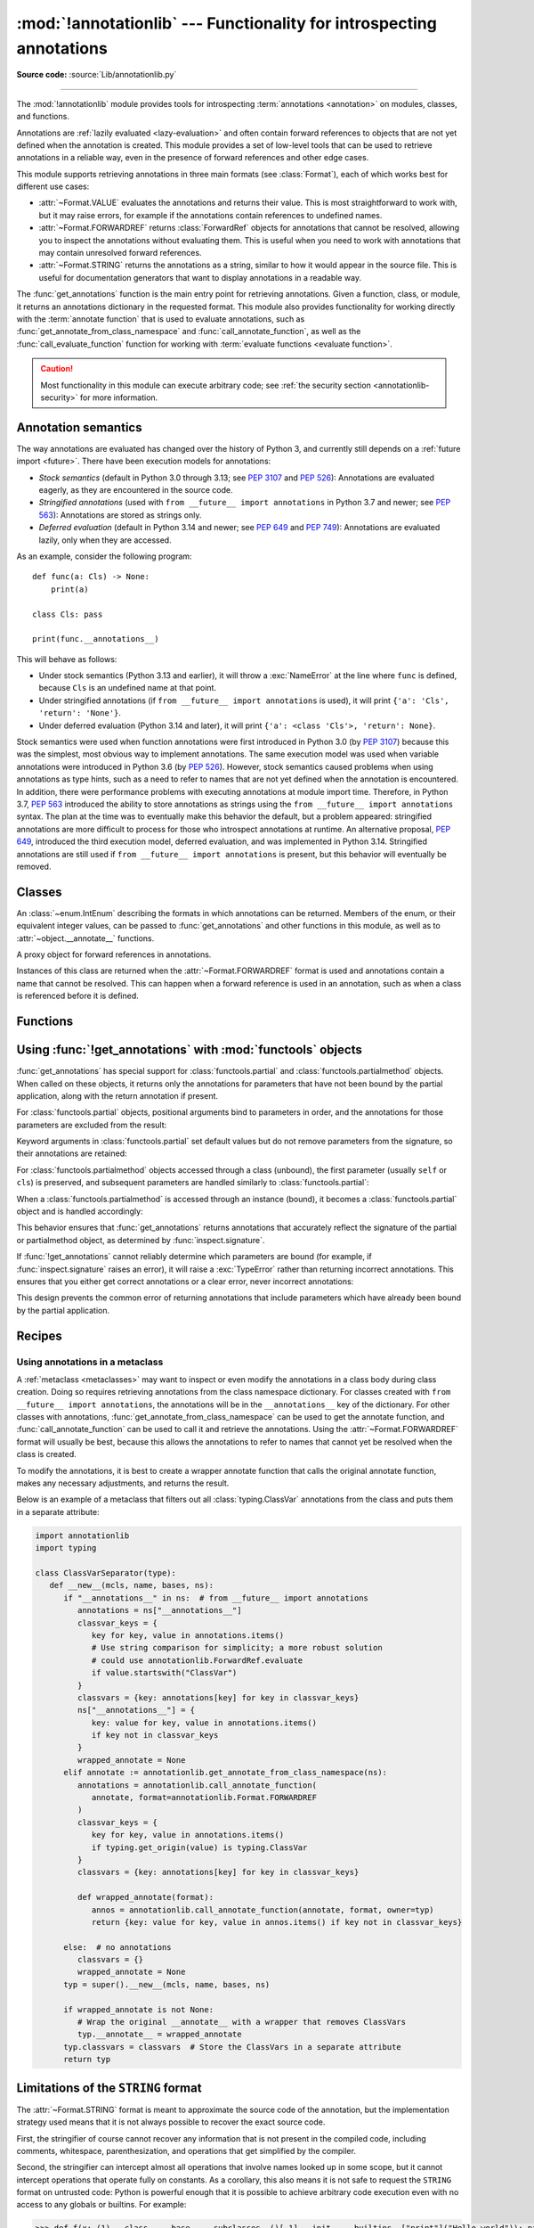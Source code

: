 :mod:`!annotationlib` --- Functionality for introspecting annotations
=====================================================================

.. module:: annotationlib
   :synopsis: Functionality for introspecting annotations

.. versionadded:: 3.14

**Source code:** :source:`Lib/annotationlib.py`

.. testsetup:: default

   import annotationlib
   from annotationlib import *

--------------

The :mod:`!annotationlib` module provides tools for introspecting
:term:`annotations <annotation>` on modules, classes, and functions.

Annotations are :ref:`lazily evaluated <lazy-evaluation>` and often contain
forward references to objects that are not yet defined when the annotation
is created. This module provides a set of low-level tools that can be used to retrieve annotations in a reliable way, even
in the presence of forward references and other edge cases.

This module supports retrieving annotations in three main formats
(see :class:`Format`), each of which works best for different use cases:

* :attr:`~Format.VALUE` evaluates the annotations and returns their value.
  This is most straightforward to work with, but it may raise errors,
  for example if the annotations contain references to undefined names.
* :attr:`~Format.FORWARDREF` returns :class:`ForwardRef` objects
  for annotations that cannot be resolved, allowing you to inspect the
  annotations without evaluating them. This is useful when you need to
  work with annotations that may contain unresolved forward references.
* :attr:`~Format.STRING` returns the annotations as a string, similar
  to how it would appear in the source file. This is useful for documentation
  generators that want to display annotations in a readable way.

The :func:`get_annotations` function is the main entry point for
retrieving annotations. Given a function, class, or module, it returns
an annotations dictionary in the requested format. This module also provides
functionality for working directly with the :term:`annotate function`
that is used to evaluate annotations, such as :func:`get_annotate_from_class_namespace`
and :func:`call_annotate_function`, as well as the
:func:`call_evaluate_function` function for working with
:term:`evaluate functions <evaluate function>`.

.. caution::

   Most functionality in this module can execute arbitrary code; see
   :ref:`the security section <annotationlib-security>` for more information.

.. seealso::

   :pep:`649` proposed the current model for how annotations work in Python.

   :pep:`749` expanded on various aspects of :pep:`649` and introduced the
   :mod:`!annotationlib` module.

   :ref:`annotations-howto` provides best practices for working with
   annotations.

   :pypi:`typing-extensions` provides a backport of :func:`get_annotations`
   that works on earlier versions of Python.

Annotation semantics
--------------------

The way annotations are evaluated has changed over the history of Python 3,
and currently still depends on a :ref:`future import <future>`.
There have been execution models for annotations:

* *Stock semantics* (default in Python 3.0 through 3.13; see :pep:`3107`
  and :pep:`526`): Annotations are evaluated eagerly, as they are
  encountered in the source code.
* *Stringified annotations* (used with ``from __future__ import annotations``
  in Python 3.7 and newer; see :pep:`563`): Annotations are stored as
  strings only.
* *Deferred evaluation* (default in Python 3.14 and newer; see :pep:`649` and
  :pep:`749`): Annotations are evaluated lazily, only when they are accessed.

As an example, consider the following program::

   def func(a: Cls) -> None:
       print(a)

   class Cls: pass

   print(func.__annotations__)

This will behave as follows:

* Under stock semantics (Python 3.13 and earlier), it will throw a
  :exc:`NameError` at the line where ``func`` is defined,
  because ``Cls`` is an undefined name at that point.
* Under stringified annotations (if ``from __future__ import annotations``
  is used), it will print ``{'a': 'Cls', 'return': 'None'}``.
* Under deferred evaluation (Python 3.14 and later), it will print
  ``{'a': <class 'Cls'>, 'return': None}``.

Stock semantics were used when function annotations were first introduced
in Python 3.0 (by :pep:`3107`) because this was the simplest, most obvious
way to implement annotations. The same execution model was used when variable
annotations were introduced in Python 3.6 (by :pep:`526`). However,
stock semantics caused problems when using annotations as type hints,
such as a need to refer to names that are not yet defined when the
annotation is encountered. In addition, there were performance problems
with executing annotations at module import time. Therefore, in Python 3.7,
:pep:`563` introduced the ability to store annotations as strings using the
``from __future__ import annotations`` syntax. The plan at the time was to
eventually make this behavior the default, but a problem appeared:
stringified annotations are more difficult to process for those who
introspect annotations at runtime. An alternative proposal, :pep:`649`,
introduced the third execution model, deferred evaluation, and was implemented
in Python 3.14. Stringified annotations are still used if
``from __future__ import annotations`` is present, but this behavior will
eventually be removed.

Classes
-------

.. class:: Format

   An :class:`~enum.IntEnum` describing the formats in which annotations
   can be returned. Members of the enum, or their equivalent integer values,
   can be passed to :func:`get_annotations` and other functions in this
   module, as well as to :attr:`~object.__annotate__` functions.

   .. attribute:: VALUE
      :value: 1

      Values are the result of evaluating the annotation expressions.

   .. attribute:: VALUE_WITH_FAKE_GLOBALS
      :value: 2

      Special value used to signal that an annotate function is being
      evaluated in a special environment with fake globals. When passed this
      value, annotate functions should either return the same value as for
      the :attr:`Format.VALUE` format, or raise :exc:`NotImplementedError`
      to signal that they do not support execution in this environment.
      This format is only used internally and should not be passed to
      the functions in this module.

   .. attribute:: FORWARDREF
      :value: 3

      Values are real annotation values (as per :attr:`Format.VALUE` format)
      for defined values, and :class:`ForwardRef` proxies for undefined
      values. Real objects may contain references to :class:`ForwardRef`
      proxy objects.

   .. attribute:: STRING
      :value: 4

      Values are the text string of the annotation as it appears in the
      source code, up to modifications including, but not restricted to,
      whitespace normalizations and constant values optimizations.

      The exact values of these strings may change in future versions of Python.

   .. versionadded:: 3.14

.. class:: ForwardRef

   A proxy object for forward references in annotations.

   Instances of this class are returned when the :attr:`~Format.FORWARDREF`
   format is used and annotations contain a name that cannot be resolved.
   This can happen when a forward reference is used in an annotation, such as
   when a class is referenced before it is defined.

   .. attribute:: __forward_arg__

      A string containing the code that was evaluated to produce the
      :class:`~ForwardRef`. The string may not be exactly equivalent
      to the original source.

   .. method:: evaluate(*, owner=None, globals=None, locals=None, type_params=None, format=Format.VALUE)

      Evaluate the forward reference, returning its value.

      If the *format* argument is :attr:`~Format.VALUE` (the default),
      this method may throw an exception, such as :exc:`NameError`, if the forward
      reference refers to a name that cannot be resolved. The arguments to this
      method can be used to provide bindings for names that would otherwise
      be undefined. If the *format* argument is :attr:`~Format.FORWARDREF`,
      the method will never throw an exception, but may return a :class:`~ForwardRef`
      instance. For example, if the forward reference object contains the code
      ``list[undefined]``, where ``undefined`` is a name that is not defined,
      evaluating it with the :attr:`~Format.FORWARDREF` format will return
      ``list[ForwardRef('undefined')]``. If the *format* argument is
      :attr:`~Format.STRING`, the method will return :attr:`~ForwardRef.__forward_arg__`.

      The *owner* parameter provides the preferred mechanism for passing scope
      information to this method. The owner of a :class:`~ForwardRef` is the
      object that contains the annotation from which the :class:`~ForwardRef`
      derives, such as a module object, type object, or function object.

      The *globals*, *locals*, and *type_params* parameters provide a more precise
      mechanism for influencing the names that are available when the :class:`~ForwardRef`
      is evaluated. *globals* and *locals* are passed to :func:`eval`, representing
      the global and local namespaces in which the name is evaluated.
      The *type_params* parameter is relevant for objects created using the native
      syntax for :ref:`generic classes <generic-classes>` and :ref:`functions <generic-functions>`.
      It is a tuple of :ref:`type parameters <type-params>` that are in scope
      while the forward reference is being evaluated. For example, if evaluating a
      :class:`~ForwardRef` retrieved from an annotation found in the class namespace
      of a generic class ``C``, *type_params* should be set to ``C.__type_params__``.

      :class:`~ForwardRef` instances returned by :func:`get_annotations`
      retain references to information about the scope they originated from,
      so calling this method with no further arguments may be sufficient to
      evaluate such objects. :class:`~ForwardRef` instances created by other
      means may not have any information about their scope, so passing
      arguments to this method may be necessary to evaluate them successfully.

      If no *owner*, *globals*, *locals*, or *type_params* are provided and the
      :class:`~ForwardRef` does not contain information about its origin,
      empty globals and locals dictionaries are used.

   .. versionadded:: 3.14


Functions
---------

.. function:: annotations_to_string(annotations)

   Convert an annotations dict containing runtime values to a
   dict containing only strings. If the values are not already strings,
   they are converted using :func:`type_repr`.
   This is meant as a helper for user-provided
   annotate functions that support the :attr:`~Format.STRING` format but
   do not have access to the code creating the annotations.

   For example, this is used to implement the :attr:`~Format.STRING` for
   :class:`typing.TypedDict` classes created through the functional syntax:

   .. doctest::

       >>> from typing import TypedDict
       >>> Movie = TypedDict("movie", {"name": str, "year": int})
       >>> get_annotations(Movie, format=Format.STRING)
       {'name': 'str', 'year': 'int'}

   .. versionadded:: 3.14

.. function:: call_annotate_function(annotate, format, *, owner=None)

   Call the :term:`annotate function` *annotate* with the given *format*,
   a member of the :class:`Format` enum, and return the annotations
   dictionary produced by the function.

   This helper function is required because annotate functions generated by
   the compiler for functions, classes, and modules only support
   the :attr:`~Format.VALUE` format when called directly.
   To support other formats, this function calls the annotate function
   in a special environment that allows it to produce annotations in the
   other formats. This is a useful building block when implementing
   functionality that needs to partially evaluate annotations while a class
   is being constructed.

   *owner* is the object that owns the annotation function, usually
   a function, class, or module. If provided, it is used in the
   :attr:`~Format.FORWARDREF` format to produce a :class:`ForwardRef`
   object that carries more information.

   .. seealso::

      :PEP:`PEP 649 <649#the-stringizer-and-the-fake-globals-environment>`
      contains an explanation of the implementation technique used by this
      function.

   .. versionadded:: 3.14

.. function:: call_evaluate_function(evaluate, format, *, owner=None)

   Call the :term:`evaluate function` *evaluate* with the given *format*,
   a member of the :class:`Format` enum, and return the value produced by
   the function. This is similar to :func:`call_annotate_function`,
   but the latter always returns a dictionary mapping strings to annotations,
   while this function returns a single value.

   This is intended for use with the evaluate functions generated for lazily
   evaluated elements related to type aliases and type parameters:

   * :meth:`typing.TypeAliasType.evaluate_value`, the value of type aliases
   * :meth:`typing.TypeVar.evaluate_bound`, the bound of type variables
   * :meth:`typing.TypeVar.evaluate_constraints`, the constraints of
     type variables
   * :meth:`typing.TypeVar.evaluate_default`, the default value of
     type variables
   * :meth:`typing.ParamSpec.evaluate_default`, the default value of
     parameter specifications
   * :meth:`typing.TypeVarTuple.evaluate_default`, the default value of
     type variable tuples

   *owner* is the object that owns the evaluate function, such as the type
   alias or type variable object.

   *format* can be used to control the format in which the value is returned:

   .. doctest::

      >>> type Alias = undefined
      >>> call_evaluate_function(Alias.evaluate_value, Format.VALUE)
      Traceback (most recent call last):
      ...
      NameError: name 'undefined' is not defined
      >>> call_evaluate_function(Alias.evaluate_value, Format.FORWARDREF)
      ForwardRef('undefined')
      >>> call_evaluate_function(Alias.evaluate_value, Format.STRING)
      'undefined'

   .. versionadded:: 3.14

.. function:: get_annotate_from_class_namespace(namespace)

   Retrieve the :term:`annotate function` from a class namespace dictionary *namespace*.
   Return :const:`!None` if the namespace does not contain an annotate function.
   This is primarily useful before the class has been fully created (e.g., in a metaclass);
   after the class exists, the annotate function can be retrieved with ``cls.__annotate__``.
   See :ref:`below <annotationlib-metaclass>` for an example using this function in a metaclass.

   .. versionadded:: 3.14

.. function:: get_annotations(obj, *, globals=None, locals=None, eval_str=False, format=Format.VALUE)

   Compute the annotations dict for an object.

   *obj* may be a callable, class, module, or other object with
   :attr:`~object.__annotate__` or :attr:`~object.__annotations__` attributes.
   Passing any other object raises :exc:`TypeError`.

   The *format* parameter controls the format in which annotations are returned,
   and must be a member of the :class:`Format` enum or its integer equivalent.
   The different formats work as follows:

   * VALUE: :attr:`!object.__annotations__` is tried first; if that does not exist,
     the :attr:`!object.__annotate__` function is called if it exists.

   * FORWARDREF: If :attr:`!object.__annotations__` exists and can be evaluated successfully,
     it is used; otherwise, the :attr:`!object.__annotate__` function is called. If it
     does not exist either, :attr:`!object.__annotations__` is tried again and any error
     from accessing it is re-raised.

     * When calling :attr:`!object.__annotate__` it is first called with :attr:`~Format.FORWARDREF`.
       If this is not implemented, it will then check if :attr:`~Format.VALUE_WITH_FAKE_GLOBALS`
       is supported and use that in the fake globals environment.
       If neither of these formats are supported, it will fall back to using :attr:`~Format.VALUE`.
       If :attr:`~Format.VALUE` fails, the error from this call will be raised.

   * STRING: If :attr:`!object.__annotate__` exists, it is called first;
     otherwise, :attr:`!object.__annotations__` is used and stringified
     using :func:`annotations_to_string`.

     * When calling :attr:`!object.__annotate__` it is first called with :attr:`~Format.STRING`.
       If this is not implemented, it will then check if :attr:`~Format.VALUE_WITH_FAKE_GLOBALS`
       is supported and use that in the fake globals environment.
       If neither of these formats are supported, it will fall back to using :attr:`~Format.VALUE`
       with the result converted using :func:`annotations_to_string`.
       If :attr:`~Format.VALUE` fails, the error from this call will be raised.

   Returns a dict. :func:`!get_annotations` returns a new dict every time
   it's called; calling it twice on the same object will return two
   different but equivalent dicts.

   This function handles several details for you:

   * If *eval_str* is true, values of type :class:`!str` will
     be un-stringized using :func:`eval`. This is intended
     for use with stringized annotations
     (``from __future__ import annotations``). It is an error
     to set *eval_str* to true with formats other than :attr:`Format.VALUE`.
   * If *obj* doesn't have an annotations dict, returns an
     empty dict. (Functions and methods always have an
     annotations dict; classes, modules, and other types of
     callables may not.)
   * Ignores inherited annotations on classes, as well as annotations
     on metaclasses. If a class
     doesn't have its own annotations dict, returns an empty dict.
   * All accesses to object members and dict values are done
     using ``getattr()`` and ``dict.get()`` for safety.
   * Supports objects that provide their own :attr:`~object.__annotate__` method,
     such as :class:`functools.partial` and :class:`functools.partialmethod`.
     See :ref:`below <functools-objects-annotations>` for details on using
     :func:`!get_annotations` with :mod:`functools` objects.

   *eval_str* controls whether or not values of type :class:`!str` are
   replaced with the result of calling :func:`eval` on those values:

   * If eval_str is true, :func:`eval` is called on values of type
     :class:`!str`. (Note that :func:`!get_annotations` doesn't catch
     exceptions; if :func:`eval` raises an exception, it will unwind
     the stack past the :func:`!get_annotations` call.)
   * If *eval_str* is false (the default), values of type :class:`!str` are
     unchanged.

   *globals* and *locals* are passed in to :func:`eval`; see the documentation
   for :func:`eval` for more information. If *globals* or *locals*
   is :const:`!None`, this function may replace that value with a
   context-specific default, contingent on ``type(obj)``:

   * If *obj* is a module, *globals* defaults to ``obj.__dict__``.
   * If *obj* is a class, *globals* defaults to
     ``sys.modules[obj.__module__].__dict__`` and *locals* defaults
     to the *obj* class namespace.
   * If *obj* is a callable, *globals* defaults to
     :attr:`obj.__globals__ <function.__globals__>`.
     If *obj* has a ``__wrapped__`` attribute (such as functions
     decorated with :func:`functools.update_wrapper`), or if it is a
     :class:`functools.partial` object, it is unwrapped by following the
     ``__wrapped__`` attribute or :attr:`~functools.partial.func` attribute
     repeatedly to find the underlying wrapped function's globals.

   Calling :func:`!get_annotations` is best practice for accessing the
   annotations dict of any object. See :ref:`annotations-howto` for
   more information on annotations best practices.

   .. doctest::

      >>> def f(a: int, b: str) -> float:
      ...     pass
      >>> get_annotations(f)
      {'a': <class 'int'>, 'b': <class 'str'>, 'return': <class 'float'>}

   .. versionadded:: 3.14

.. function:: type_repr(value)

   Convert an arbitrary Python value to a format suitable for use by the
   :attr:`~Format.STRING` format. This calls :func:`repr` for most
   objects, but has special handling for some objects, such as type objects.

   This is meant as a helper for user-provided
   annotate functions that support the :attr:`~Format.STRING` format but
   do not have access to the code creating the annotations. It can also
   be used to provide a user-friendly string representation for other
   objects that contain values that are commonly encountered in annotations.

   .. versionadded:: 3.14

.. _functools-objects-annotations:

Using :func:`!get_annotations` with :mod:`functools` objects
--------------------------------------------------------------

:func:`get_annotations` has special support for :class:`functools.partial`
and :class:`functools.partialmethod` objects. When called on these objects,
it returns only the annotations for parameters that have not been bound by
the partial application, along with the return annotation if present.

For :class:`functools.partial` objects, positional arguments bind to parameters
in order, and the annotations for those parameters are excluded from the result:

.. doctest::

   >>> from functools import partial
   >>> def func(a: int, b: str, c: float) -> bool:
   ...     return True
   >>> partial_func = partial(func, 1)  # Binds 'a'
   >>> get_annotations(partial_func)
   {'b': <class 'str'>, 'c': <class 'float'>, 'return': <class 'bool'>}

Keyword arguments in :class:`functools.partial` set default values but do not
remove parameters from the signature, so their annotations are retained:

.. doctest::

   >>> partial_func_kw = partial(func, b="hello")  # Sets default for 'b'
   >>> get_annotations(partial_func_kw)
   {'a': <class 'int'>, 'b': <class 'str'>, 'c': <class 'float'>, 'return': <class 'bool'>}

For :class:`functools.partialmethod` objects accessed through a class (unbound),
the first parameter (usually ``self`` or ``cls``) is preserved, and subsequent
parameters are handled similarly to :class:`functools.partial`:

.. doctest::

   >>> from functools import partialmethod
   >>> class MyClass:
   ...     def method(self, a: int, b: str) -> bool:
   ...         return True
   ...     partial_method = partialmethod(method, 1)  # Binds 'a'
   >>> get_annotations(MyClass.partial_method)
   {'b': <class 'str'>, 'return': <class 'bool'>}

When a :class:`functools.partialmethod` is accessed through an instance (bound),
it becomes a :class:`functools.partial` object and is handled accordingly:

.. doctest::

   >>> obj = MyClass()
   >>> get_annotations(obj.partial_method)  # Same as above, 'self' is also bound
   {'b': <class 'str'>, 'return': <class 'bool'>}

This behavior ensures that :func:`get_annotations` returns annotations that
accurately reflect the signature of the partial or partialmethod object, as
determined by :func:`inspect.signature`.

If :func:`!get_annotations` cannot reliably determine which parameters are bound
(for example, if :func:`inspect.signature` raises an error), it will raise a
:exc:`TypeError` rather than returning incorrect annotations. This ensures that
you either get correct annotations or a clear error, never incorrect annotations:

.. doctest::

   >>> from functools import partial
   >>> import inspect
   >>> def func(a: int, b: str) -> bool:
   ...     return True
   >>> partial_func = partial(func, 1)
   >>> # Simulate a case where signature inspection fails
   >>> original_sig = inspect.signature
   >>> def broken_signature(obj):
   ...     if isinstance(obj, partial):
   ...         raise ValueError("Cannot inspect signature")
   ...     return original_sig(obj)
   >>> inspect.signature = broken_signature
   >>> try:
   ...     get_annotations(partial_func)
   ... except TypeError as e:
   ...     print(f"Got expected error: {e}")
   ... finally:
   ...     inspect.signature = original_sig
   Got expected error: Cannot compute annotations for ...: unable to determine signature

This design prevents the common error of returning annotations that include
parameters which have already been bound by the partial application.


Recipes
-------

.. _annotationlib-metaclass:

Using annotations in a metaclass
^^^^^^^^^^^^^^^^^^^^^^^^^^^^^^^^

A :ref:`metaclass <metaclasses>` may want to inspect or even modify the annotations
in a class body during class creation. Doing so requires retrieving annotations
from the class namespace dictionary. For classes created with
``from __future__ import annotations``, the annotations will be in the ``__annotations__``
key of the dictionary. For other classes with annotations,
:func:`get_annotate_from_class_namespace` can be used to get the
annotate function, and :func:`call_annotate_function` can be used to call it and
retrieve the annotations. Using the :attr:`~Format.FORWARDREF` format will usually
be best, because this allows the annotations to refer to names that cannot yet be
resolved when the class is created.

To modify the annotations, it is best to create a wrapper annotate function
that calls the original annotate function, makes any necessary adjustments, and
returns the result.

Below is an example of a metaclass that filters out all :class:`typing.ClassVar`
annotations from the class and puts them in a separate attribute:

.. code-block:: python

   import annotationlib
   import typing

   class ClassVarSeparator(type):
      def __new__(mcls, name, bases, ns):
         if "__annotations__" in ns:  # from __future__ import annotations
            annotations = ns["__annotations__"]
            classvar_keys = {
               key for key, value in annotations.items()
               # Use string comparison for simplicity; a more robust solution
               # could use annotationlib.ForwardRef.evaluate
               if value.startswith("ClassVar")
            }
            classvars = {key: annotations[key] for key in classvar_keys}
            ns["__annotations__"] = {
               key: value for key, value in annotations.items()
               if key not in classvar_keys
            }
            wrapped_annotate = None
         elif annotate := annotationlib.get_annotate_from_class_namespace(ns):
            annotations = annotationlib.call_annotate_function(
               annotate, format=annotationlib.Format.FORWARDREF
            )
            classvar_keys = {
               key for key, value in annotations.items()
               if typing.get_origin(value) is typing.ClassVar
            }
            classvars = {key: annotations[key] for key in classvar_keys}

            def wrapped_annotate(format):
               annos = annotationlib.call_annotate_function(annotate, format, owner=typ)
               return {key: value for key, value in annos.items() if key not in classvar_keys}

         else:  # no annotations
            classvars = {}
            wrapped_annotate = None
         typ = super().__new__(mcls, name, bases, ns)

         if wrapped_annotate is not None:
            # Wrap the original __annotate__ with a wrapper that removes ClassVars
            typ.__annotate__ = wrapped_annotate
         typ.classvars = classvars  # Store the ClassVars in a separate attribute
         return typ


Limitations of the ``STRING`` format
------------------------------------

The :attr:`~Format.STRING` format is meant to approximate the source code
of the annotation, but the implementation strategy used means that it is not
always possible to recover the exact source code.

First, the stringifier of course cannot recover any information that is not present in
the compiled code, including comments, whitespace, parenthesization, and operations that
get simplified by the compiler.

Second, the stringifier can intercept almost all operations that involve names looked
up in some scope, but it cannot intercept operations that operate fully on constants.
As a corollary, this also means it is not safe to request the ``STRING`` format on
untrusted code: Python is powerful enough that it is possible to achieve arbitrary
code execution even with no access to any globals or builtins. For example:

.. code-block:: pycon

  >>> def f(x: (1).__class__.__base__.__subclasses__()[-1].__init__.__builtins__["print"]("Hello world")): pass
  ...
  >>> annotationlib.get_annotations(f, format=annotationlib.Format.STRING)
  Hello world
  {'x': 'None'}

.. note::
   This particular example works as of the time of writing, but it relies on
   implementation details and is not guaranteed to work in the future.

Among the different kinds of expressions that exist in Python,
as represented by the :mod:`ast` module, some expressions are supported,
meaning that the ``STRING`` format can generally recover the original source code;
others are unsupported, meaning that they may result in incorrect output or an error.

The following are supported (sometimes with caveats):

* :class:`ast.BinOp`
* :class:`ast.UnaryOp`

  * :class:`ast.Invert` (``~``), :class:`ast.UAdd` (``+``), and :class:`ast.USub` (``-``) are supported
  * :class:`ast.Not` (``not``) is not supported

* :class:`ast.Dict` (except when using ``**`` unpacking)
* :class:`ast.Set`
* :class:`ast.Compare`

  * :class:`ast.Eq` and :class:`ast.NotEq` are supported
  * :class:`ast.Lt`, :class:`ast.LtE`, :class:`ast.Gt`, and :class:`ast.GtE` are supported, but the operand may be flipped
  * :class:`ast.Is`, :class:`ast.IsNot`, :class:`ast.In`, and :class:`ast.NotIn` are not supported

* :class:`ast.Call` (except when using ``**`` unpacking)
* :class:`ast.Constant` (though not the exact representation of the constant; for example, escape
  sequences in strings are lost; hexadecimal numbers are converted to decimal)
* :class:`ast.Attribute` (assuming the value is not a constant)
* :class:`ast.Subscript` (assuming the value is not a constant)
* :class:`ast.Starred` (``*`` unpacking)
* :class:`ast.Name`
* :class:`ast.List`
* :class:`ast.Tuple`
* :class:`ast.Slice`

The following are unsupported, but throw an informative error when encountered by the
stringifier:

* :class:`ast.FormattedValue` (f-strings; error is not detected if conversion specifiers like ``!r``
  are used)
* :class:`ast.JoinedStr` (f-strings)

The following are unsupported and result in incorrect output:

* :class:`ast.BoolOp` (``and`` and ``or``)
* :class:`ast.IfExp`
* :class:`ast.Lambda`
* :class:`ast.ListComp`
* :class:`ast.SetComp`
* :class:`ast.DictComp`
* :class:`ast.GeneratorExp`

The following are disallowed in annotation scopes and therefore not relevant:

* :class:`ast.NamedExpr` (``:=``)
* :class:`ast.Await`
* :class:`ast.Yield`
* :class:`ast.YieldFrom`


Limitations of the ``FORWARDREF`` format
----------------------------------------

The :attr:`~Format.FORWARDREF` format aims to produce real values as much
as possible, with anything that cannot be resolved replaced with
:class:`ForwardRef` objects. It is affected by broadly the same Limitations
as the :attr:`~Format.STRING` format: annotations that perform operations on
literals or that use unsupported expression types may raise exceptions when
evaluated using the :attr:`~Format.FORWARDREF` format.

Below are a few examples of the behavior with unsupported expressions:

.. code-block:: pycon

   >>> from annotationlib import get_annotations, Format
   >>> def zerodiv(x: 1 / 0): ...
   >>> get_annotations(zerodiv, format=Format.STRING)
   Traceback (most recent call last):
     ...
   ZeroDivisionError: division by zero
   >>> get_annotations(zerodiv, format=Format.FORWARDREF)
   Traceback (most recent call last):
     ...
   ZeroDivisionError: division by zero
   >>> def ifexp(x: 1 if y else 0): ...
   >>> get_annotations(ifexp, format=Format.STRING)
   {'x': '1'}

.. _annotationlib-security:

Security implications of introspecting annotations
--------------------------------------------------

Much of the functionality in this module involves executing code related to annotations,
which can then do arbitrary things. For example,
:func:`get_annotations` may call an arbitrary :term:`annotate function`, and
:meth:`ForwardRef.evaluate` may call :func:`eval` on an arbitrary string. Code contained
in an annotation might make arbitrary system calls, enter an infinite loop, or perform any
other operation. This is also true for any access of the :attr:`~object.__annotations__` attribute,
and for various functions in the :mod:`typing` module that work with annotations, such as
:func:`typing.get_type_hints`.

Any security issue arising from this also applies immediately after importing
code that may contain untrusted annotations: importing code can always cause arbitrary operations
to be performed. However, it is unsafe to accept strings or other input from an untrusted source and
pass them to any of the APIs for introspecting annotations, for example by editing an
``__annotations__`` dictionary or directly creating a :class:`ForwardRef` object.
